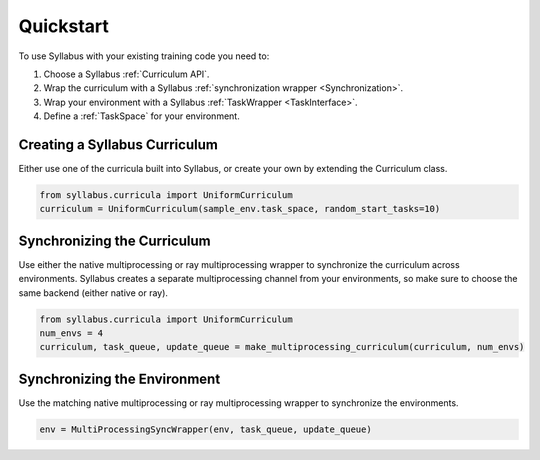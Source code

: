 Quickstart
==========

To use Syllabus with your existing training code you need to:

1. Choose a Syllabus :ref:`Curriculum API`.

2. Wrap the curriculum with a Syllabus :ref:`synchronization wrapper <Synchronization>`.

3. Wrap your environment with a Syllabus :ref:`TaskWrapper <TaskInterface>`.

4. Define a :ref:`TaskSpace` for your environment.

^^^^^^^^^^^^^^^^^^^^^^^^^^^^^^^^
Creating a Syllabus Curriculum
^^^^^^^^^^^^^^^^^^^^^^^^^^^^^^^^
Either use one of the curricula built into Syllabus, or create your own by extending the Curriculum class.

.. code-block:: python

    from syllabus.curricula import UniformCurriculum 
    curriculum = UniformCurriculum(sample_env.task_space, random_start_tasks=10)

^^^^^^^^^^^^^^^^^^^^^^^^^^^^^^
Synchronizing the Curriculum
^^^^^^^^^^^^^^^^^^^^^^^^^^^^^^
Use either the native multiprocessing or ray multiprocessing wrapper to synchronize the curriculum across environments.
Syllabus creates a separate multiprocessing channel from your environments, so make sure to choose the same backend (either native or ray).

.. code-block:: python

    from syllabus.curricula import UniformCurriculum
    num_envs = 4
    curriculum, task_queue, update_queue = make_multiprocessing_curriculum(curriculum, num_envs)

^^^^^^^^^^^^^^^^^^^^^^^^^^^^^^^
Synchronizing the Environment
^^^^^^^^^^^^^^^^^^^^^^^^^^^^^^^
Use the matching native multiprocessing or ray multiprocessing wrapper to synchronize the environments.

.. code-block:: python

    env = MultiProcessingSyncWrapper(env, task_queue, update_queue)
